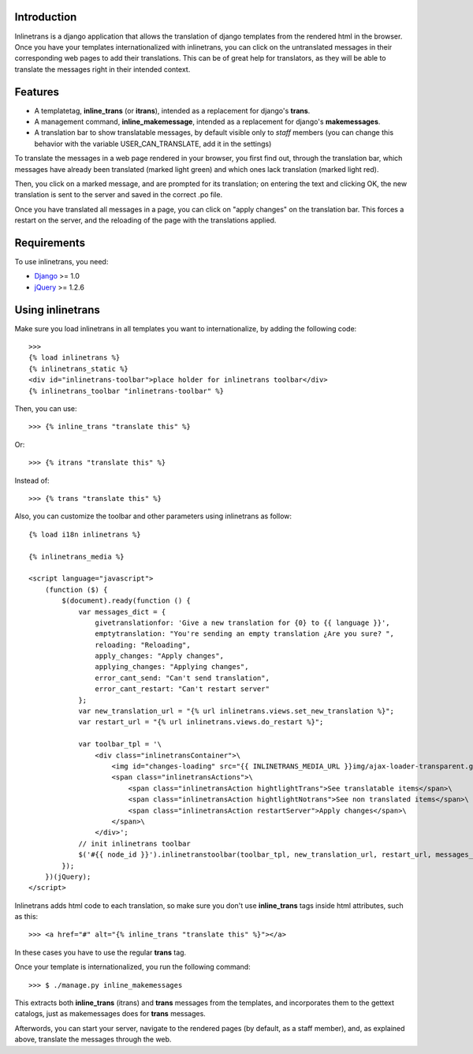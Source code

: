 Introduction
============

.. image:: https://badge.fury.io/py/django-inlinetrans.png
    :target: https://badge.fury.io/py/django-inlinetrans

.. image:: https://pypip.in/d/django-inlinetrans/badge.png
    :target: https://pypi.python.org/pypi/django-inlinetrans

Inlinetrans is a django application that allows the translation of django templates from the rendered html in the browser. Once you have your templates internationalized with inlinetrans, you can click on the untranslated messages in their corresponding web pages to add their translations. This can be of great help for translators, as they will be able to translate the messages right in their intended context.

Features
========

- A templatetag, **inline_trans** (or **itrans**), intended as a replacement for django's **trans**.
- A management command, **inline_makemessage**, intended as a replacement for django's **makemessages**.
- A translation bar to show translatable messages, by default visible only to *staff* members (you can change this behavior with the variable USER_CAN_TRANSLATE, add it in the settings)

To translate the messages in a web page rendered in your browser, you first find out, through the translation bar, which messages have already been translated (marked light green) and which ones lack translation (marked light red).

Then, you click on a marked message, and are prompted for its translation; on entering the text and clicking OK, the new translation is sent to the server and saved in the correct .po file.

Once you have translated all messages in a page, you can click on "apply changes" on the translation bar. This forces a restart on the server, and the reloading of the page with the translations applied.

Requirements
============

To use inlinetrans, you need:

- `Django <https://www.djangoproject.com/>`_ >= 1.0
- `jQuery <http://jquery.com/>`_ >= 1.2.6

Using inlinetrans
=================


Make sure you load inlinetrans in all templates you want to internationalize, by adding the following code::

    >>>
    {% load inlinetrans %}
    {% inlinetrans_static %}
    <div id="inlinetrans-toolbar">place holder for inlinetrans toolbar</div>
    {% inlinetrans_toolbar "inlinetrans-toolbar" %}

Then, you can use::

    >>> {% inline_trans "translate this" %}

Or::

    >>> {% itrans "translate this" %}

Instead of::

    >>> {% trans "translate this" %}

Also, you can customize the toolbar and other parameters using inlinetrans as follow::

    {% load i18n inlinetrans %}

    {% inlinetrans_media %}

    <script language="javascript">
        (function ($) {
            $(document).ready(function () {
                var messages_dict = {
                    givetranslationfor: 'Give a new translation for {0} to {{ language }}',
                    emptytranslation: "You're sending an empty translation ¿Are you sure? ",
                    reloading: "Reloading",
                    apply_changes: "Apply changes",
                    applying_changes: "Applying changes",
                    error_cant_send: "Can't send translation",
                    error_cant_restart: "Can't restart server"
                };
                var new_translation_url = "{% url inlinetrans.views.set_new_translation %}";
                var restart_url = "{% url inlinetrans.views.do_restart %}";

                var toolbar_tpl = '\
                    <div class="inlinetransContainer">\
                        <img id="changes-loading" src="{{ INLINETRANS_MEDIA_URL }}img/ajax-loader-transparent.gif"/>\
                        <span class="inlinetransActions">\
                            <span class="inlinetransAction hightlightTrans">See translatable items</span>\
                            <span class="inlinetransAction hightlightNotrans">See non translated items</span>\
                            <span class="inlinetransAction restartServer">Apply changes</span>\
                        </span>\
                    </div>';
                // init inlinetrans toolbar
                $('#{{ node_id }}').inlinetranstoolbar(toolbar_tpl, new_translation_url, restart_url, messages_dict);
            });
        })(jQuery);
    </script>

Inlinetrans adds html code to each translation, so make sure you don't use **inline_trans** tags inside html attributes, such as this::

    >>> <a href="#" alt="{% inline_trans "translate this" %}"></a>

In these cases you have to use the regular **trans** tag.

Once your template is internationalized, you run the following command::

    >>> $ ./manage.py inline_makemessages

This extracts both **inline_trans** (itrans) and **trans** messages from the templates, and incorporates them to the gettext catalogs, just as makemessages does for **trans** messages.

Afterwords, you can start your server, navigate to the rendered pages (by default, as a staff member), and, as explained above, translate the messages through the web.
